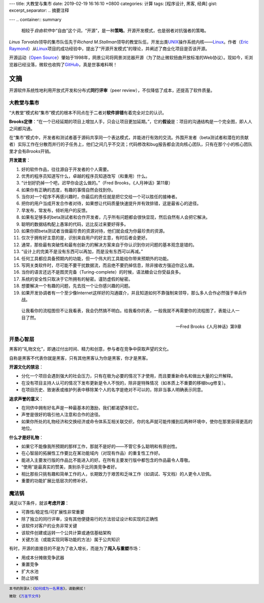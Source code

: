 ---
title: 大教堂与集市
date: 2019-02-19 16:16:10 +0800
categories: 计算
tags: [程序设计, 黑客, 经典]
gist: 
excerpt_separator: .. 摘要注释

---
.. container:: summary

    相较于\ *自由软件*\ 中“自由”这个词，“开源”，是一种\ **策略**\ 。开源开发模式，也是弱者对抗强者的策略。

.. 摘要注释

\ *Linus Torvalds*\ 领导的集市队伍先于\ *Richard M.Stallman*\ 领导的教堂队伍，开发出类\ UNIX_\ 操作系统内核——\ Linux_\。作者（\ `Eric Raymond`_\ ）从\ Linux_\ 项目的成功经验中，提出了“开源开发模式”的理论，并阐述了商业化项目是否该开源。

开源运动（\ `Open Source`_\ ）肇始于1998年，网景公司将网景浏览器开源（为了防止微软扭曲开放标准的Web协议）。现如今，IE浏览器已经没落，微软也收购了\ GitHub_\ ，真是世事难料啊！

文摘
----

开源软件系统性地利用开放式开发和分布式\ **同行评审**\ （peer review），不仅降低了成本，还提高了软件质量。

大教堂与集市
~~~~~~~~~~~~

“大教堂”模式和“集市”模式的根本不同点在于二者对\ **软件排错**\ 有着完全对立的认识。

\ **Brooks定律**\ ：“在一个已经延期的项目上增加人手，只会让项目更加延期。”，它的\ **假设**\ 是：项目的沟通结构是一个完全图，即人人之间都沟通。

在“集市”模式中，开发者和测试者基于源码共享同一个表达模式，并能进行有效的交流。外围开发者（beta测试者和潜在的贡献者）实际工作在分散而并行的子任务上，他们之间几乎不交流；代码修改和bug报告都会流向核心团队，只有在那个小的核心团队里才会有\ *Brooks*\ 开销。

.. compound::

    **开发箴言**\ ：

    #. 好的软件作品，往往源自于开发者的个人需要。
    #. 优秀的程序员知道写什么，卓越的程序员知道改写（和重用）什么。
    #. “计划好扔掉一个吧，迟早你会这么做的。”（Fred Brooks，《人月神话》第11章）
    #. 如果你有正确的态度，有趣的事情自然会找到你。
    #. 当你对一个程序不再感兴趣时，你最后的责任就是把它交给一个可以胜任的接棒者。
    #. 把你的用户当成开发合作者对待，如果想让代码质量快速提升并有效排错，这是最省心的途径。
    #. 早发布，常发布，倾听用户的反馈。
    #. 如果有足够多的beta测试者和合作开发者，几乎所有问题都会很快显现，然后自然有人会把它解决。
    #. 聪明的数据结构配上愚笨的代码，远比反过来要好得多。
    #. 如果你把beta测试者当做最珍贵的资源对待，他们就会成为你最珍贵的资源。
    #. 仅次于拥有好主意的是，识别来自用户的好主意，有时后者会更好。
    #. 通常，那些最有突破性和最有创新力的解决方案来自于你认识到你对问题的基本观念是错的。
    #. “设计上的完美不是没有东西可以再加，而是没有东西可以再减。”
    #. 任何工具都应具备预期内的功能，但一个伟大的工具能给你带来预期外的功能。
    #. 写网关类软件时，尽可能不要干扰数据流，而且绝不要扔掉信息，除非接收方强迫你这么做。
    #. 当你的语言还远不是图灵完备（Turing-complete）的时候，语法糖会让你受益良多。
    #. 系统的安全性只取决于它所拥有的秘密。谨防虚假的秘密。
    #. 想要解决一个有趣的问题，先去找一个让你感兴趣的问题。
    #. 如果开发协调者有一个至少像Internet这样好的沟通媒介，并且知道如何不靠强制来领导，那么多人合作必然强于单兵作战。

.. epigraph::

    让我看你的流程图但不让我看表，我会仍然搞不明白。给我看你的表，一般我就不再需要你的流程图了，表能让人一目了然。
    
    -- Fred Brooks《人月神话》第9章

开垦心智层
~~~~~~~~~~

黑客的“礼物文化”，即通过付出时间、精力和创意，参与者在竞争中获取声望的文化。

自称是黑客不代表你就是黑客，只有其他黑客认为你是黑客，你才是黑客。

.. compound::

    **开源文化的禁忌**\ ：

    - 分化一个项目会遇到强大的社会压力，只有在极为必要的情况下才使用，而且要重新命名和做出大量的公开解释。
    - 在没有项目主持人认可的情况下发布更新是令人不悦的，除非是特殊情况（如本质上不重要的移植bug修复）。
    - 在项目历史、致谢表或维护列表中移除某个人的名字是绝对不可以的，除非当事人明确表示同意。

.. compound::

    **追求声誉的意义**\ ：

    - 在同侪中拥有好名声是一种最基本的激励，我们都渴望体验它。
    - 声誉是很好的吸引他人注意和合作的途径。
    - 如果你所处的礼物经济和交换经济或命令体系互相关联交织，你的名声就可能传播到后两种环境中，使你在那里获得更高的地位。

.. compound::

    **什么才是好礼物**\ ：

    - 如果它不能像我所预期的那样工作，那就不是好的——不管它多么聪明和有原创性。
    - 在心智层的拓展性工作要比在某功能域内（对现有作品）的重复性工作好。
    - 能进入主要发行版的作品比不能进入的好。在所有主要发行版中都包含的作品最令人尊敬。
    - “使用”是最真实的赞美，类别杀手比同类竞争者好。
    - 相比那些只挑有趣和简单工作的人，长期致力于艰苦和乏味工作（如调试、写文档）的人更令人钦佩。
    - 重要的功能扩展比低层次的修补好。

魔法锅
~~~~~~

.. compound::

    满足以下条件，就该\ **考虑开源**\ ：

    - 可靠性/稳定性/可扩展性非常重要
    - 除了独立的同行评审，没有其他便捷易行的方法验证设计和实现的正确性
    - 该软件对客户的业务非常关键
    - 该软件创建或运转一个公共计算或通信基础架构
    - 关键方法（或能实现同等功能的方法）属于公共知识

.. compound::

    有时，开源的直接目的不是为了收入增长，而是为了\ **闯入与重塑**\ 市场：

    - 用成本分摊做竞争武器
    - 重置竞争
    - 扩大水池
    - 防止锁喉

.. footer::

    本书的附录A：《`如何成为一名黑客`_》，请勤拂拭！

    微软 《`万圣节文件`_》

.. _UNIX: https://en.wikipedia.org/wiki/Unix
.. _Linux: https://www.kernel.org/
.. _`Eric Raymond`: http://www.catb.org/esr/
.. _`Open Source`: https://opensource.org/
.. _GitHub: https://github.com/
.. _`如何成为一名黑客`: http://www.catb.org/esr/faqs/hacker-howto.html
.. _`万圣节文件`: http://catb.org/~esr/halloween/index.html

